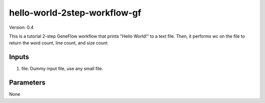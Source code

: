 hello-world-2step-workflow-gf
=============================

Version: 0.4

This is a tutorial 2-step GeneFlow workflow that prints "Hello World!" to a text file. Then, it performs wc on the file to return the word count, line count, and size count

Inputs
------

1. file: Dummy input file, use any small file.

Parameters
----------

None

